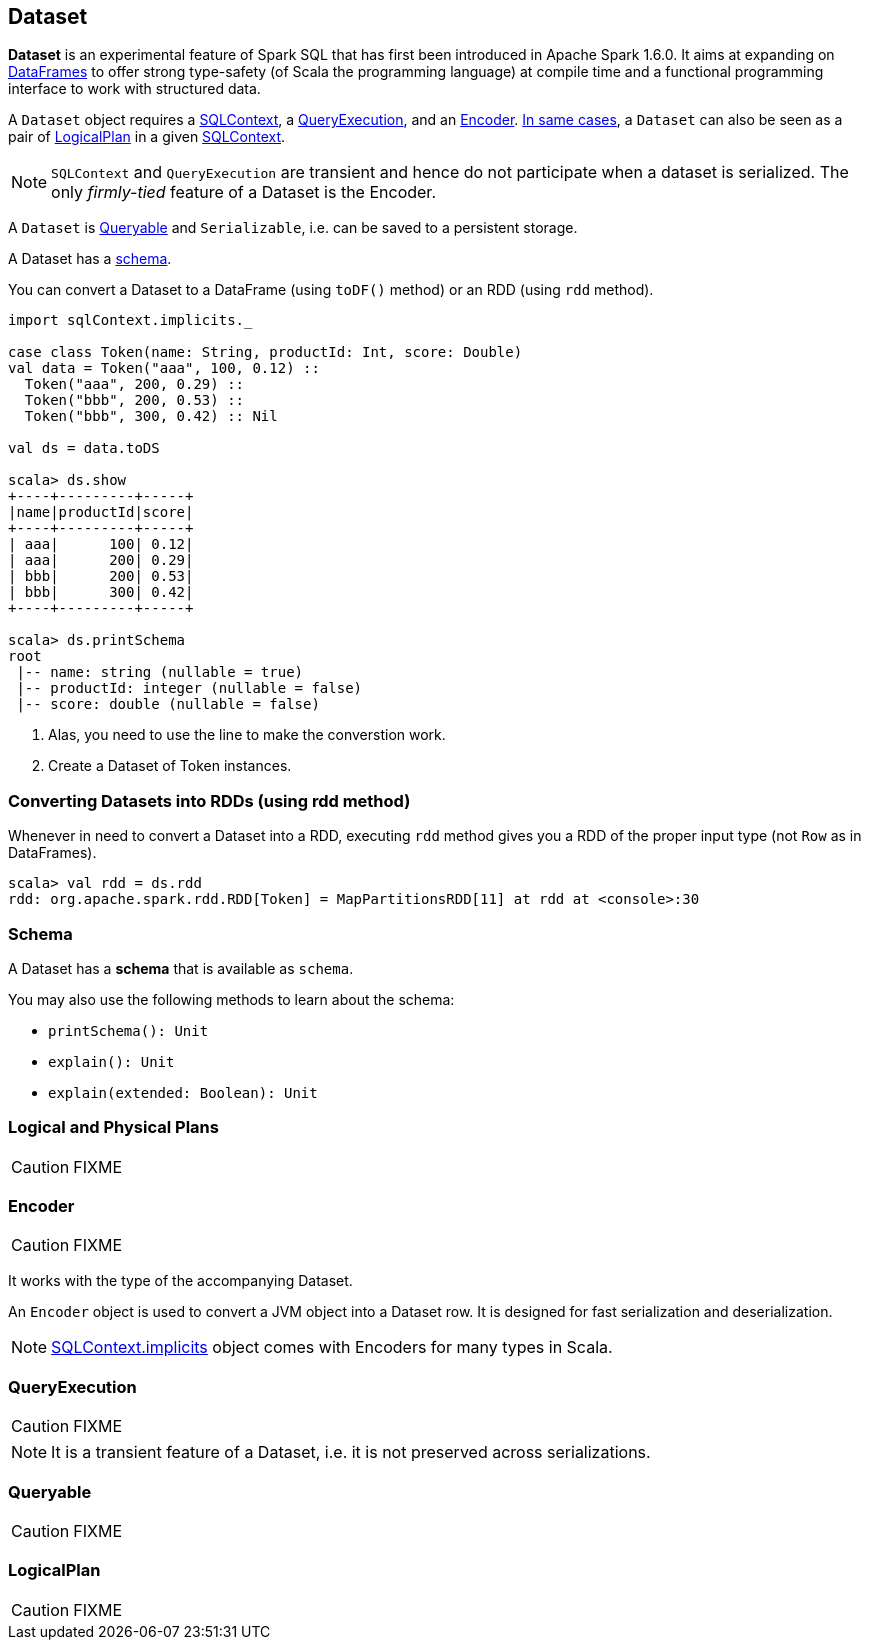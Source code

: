 == Dataset

*Dataset* is an experimental feature of Spark SQL that has first been introduced in Apache Spark 1.6.0. It aims at expanding on link:spark-sql-dataframe.adoc[DataFrames] to offer strong type-safety (of Scala the programming language) at compile time and a functional programming interface to work with structured data.

A `Dataset` object requires a link:spark-sql-sqlcontext.adoc[SQLContext], a <<QueryExecution, QueryExecution>>, and an <<Encoder, Encoder>>. link:spark-sql-sqlcontext.adoc#creating-datasets[In same cases], a `Dataset` can also be seen as a pair of <<LogicalPlan, LogicalPlan>> in a given link:spark-sql-sqlcontext.adoc[SQLContext].

NOTE: `SQLContext` and `QueryExecution` are transient and hence do not participate when a dataset is serialized. The only _firmly-tied_ feature of a Dataset is the Encoder.

A `Dataset` is <<Queryable, Queryable>> and `Serializable`, i.e. can be saved to a persistent storage.

A Dataset has a <<schema, schema>>.

You can convert a Dataset to a DataFrame (using `toDF()` method) or an RDD (using `rdd` method).

[source, scala]
----
import sqlContext.implicits._

case class Token(name: String, productId: Int, score: Double)
val data = Token("aaa", 100, 0.12) ::
  Token("aaa", 200, 0.29) ::
  Token("bbb", 200, 0.53) ::
  Token("bbb", 300, 0.42) :: Nil

val ds = data.toDS

scala> ds.show
+----+---------+-----+
|name|productId|score|
+----+---------+-----+
| aaa|      100| 0.12|
| aaa|      200| 0.29|
| bbb|      200| 0.53|
| bbb|      300| 0.42|
+----+---------+-----+

scala> ds.printSchema
root
 |-- name: string (nullable = true)
 |-- productId: integer (nullable = false)
 |-- score: double (nullable = false)
----
<1> Alas, you need to use the line to make the converstion work.
<2> Create a Dataset of Token instances.

=== Converting Datasets into RDDs (using rdd method)

Whenever in need to convert a Dataset into a RDD, executing `rdd` method gives you a RDD of the proper input type (not `Row` as in DataFrames).

[source, scala]
----
scala> val rdd = ds.rdd
rdd: org.apache.spark.rdd.RDD[Token] = MapPartitionsRDD[11] at rdd at <console>:30
----

=== [[schema]] Schema

A Dataset has a *schema* that is available as `schema`.

You may also use the following methods to learn about the schema:

* `printSchema(): Unit`
* `explain(): Unit`
* `explain(extended: Boolean): Unit`

=== [[plans]] Logical and Physical Plans

CAUTION: FIXME

=== [[Encoder]] Encoder

CAUTION: FIXME

It works with the type of the accompanying Dataset.

An `Encoder` object is used to convert a JVM object into a Dataset row. It is designed for fast serialization and deserialization.

NOTE: link:spark-sql-sqlcontext.adoc#implicits[SQLContext.implicits] object comes with Encoders for many types in Scala.

=== [[QueryExecution]] QueryExecution

CAUTION: FIXME

NOTE: It is a transient feature of a Dataset, i.e. it is not preserved across serializations.

=== [[Queryable]] Queryable

CAUTION: FIXME

=== [[LogicalPlan]] LogicalPlan

CAUTION: FIXME
